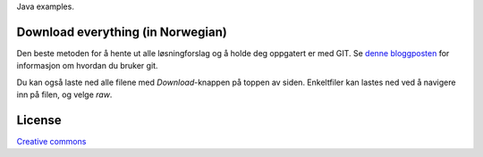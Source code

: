 Java examples.

==================================
Download everything (in Norwegian)
==================================

Den beste metoden for å hente ut alle løsningforslag og å holde deg oppgatert er med
GIT. Se `denne bloggposten`_ for informasjon om hvordan du bruker git.

Du kan også laste ned alle filene med *Download*-knappen på toppen av siden.
Enkeltfiler kan lastes ned ved å navigere inn på filen, og velge *raw*.

.. _`denne bloggposten`: http://heim.ifi.uio.no/inf1010/blog/?p=2310

=======
License
=======

`Creative commons`_

.. _`Creative commons`: http://creativecommons.org/licenses/by/3.0/
